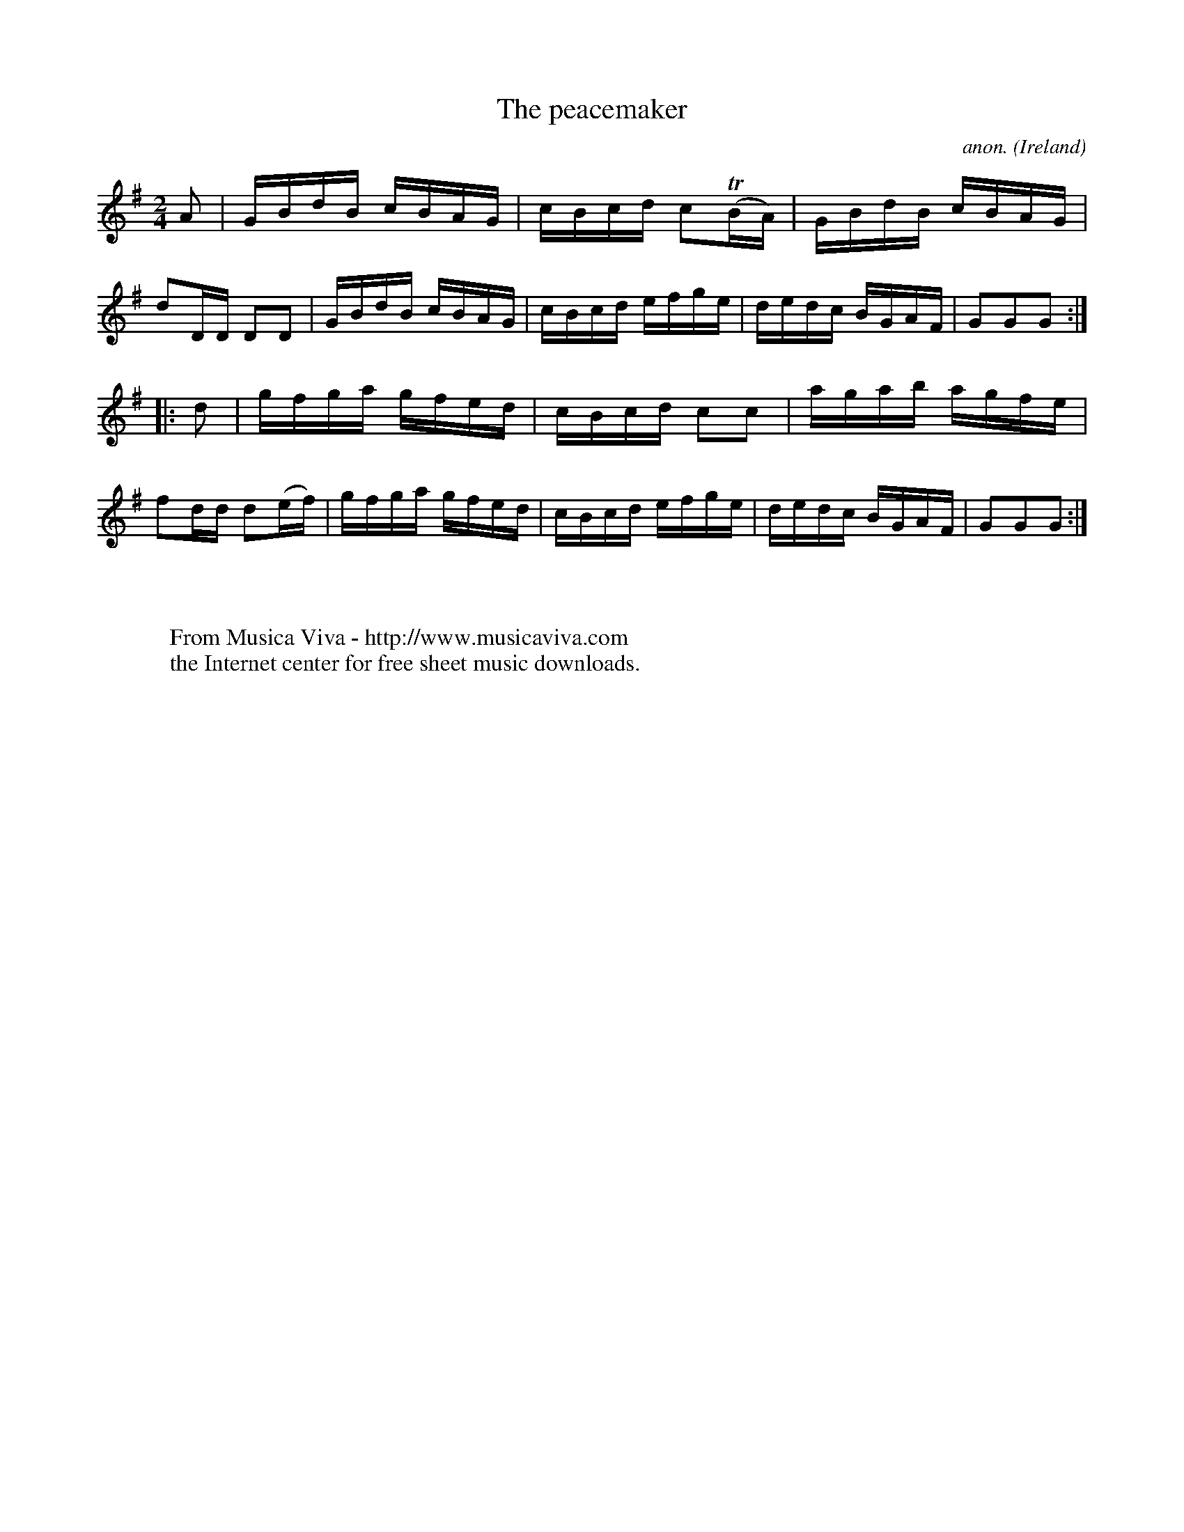 X:880
T:The peacemaker
C:anon.
O:Ireland
B:Francis O'Neill: "The Dance Music of Ireland" (1907) no. 880
R:Hornpipe
Z:Transcribed by Frank Nordberg - http://www.musicaviva.com
F:http://www.musicaviva.com/abc/tunes/ireland/oneill-1001/0880/oneill-1001-0880-1.abc
m:Tn = (3n/o/n/
M:2/4
L:1/16
K:G
A2|GBdB cBAG|cBcd c2(TBA)|GBdB cBAG|d2DD D2D2|GBdB cBAG|cBcd efge|dedc BGAF|G2G2G2:|
|:d2|gfga gfed|cBcd c2c2|agab agfe|f2dd d2(ef)|gfga gfed|cBcd efge|dedc BGAF|G2G2G2:|
W:
W:
W:  From Musica Viva - http://www.musicaviva.com
W:  the Internet center for free sheet music downloads.
